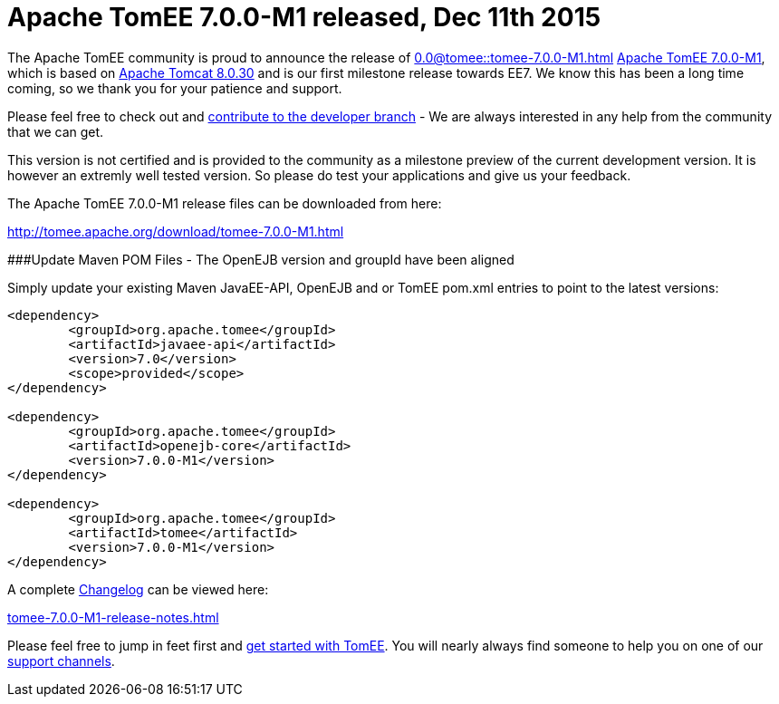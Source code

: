 = Apache TomEE 7.0.0-M1 released, Dec 11th 2015

The Apache TomEE community is proud to announce the release of 
//FIXME CHOOSE ONE
xref:0.0@tomee::tomee-7.0.0-M1.adoc[]
xref:0.1@tomee::tomee-7.0.0-M1.adoc[Apache TomEE 7.0.0-M1], which is based on http://tomcat.apache.org/tomcat-8.0-doc/index.html[Apache Tomcat 8.0.30] and is our first milestone release towards EE7.
We know this has been a long time coming, so we thank you for your patience and support.

Please feel free to check out and xref:contribute.adoc[contribute to the developer branch] - We are always interested in any help from the community that we can get.

This version is not certified and is provided to the community as a milestone preview of the current development version.
It is however an extremly well tested version.
So please do test your applications and give us your feedback.

The Apache TomEE 7.0.0-M1 release files can be downloaded from here:

xref:download/tomee-7.0.0-M1.adoc[http://tomee.apache.org/download/tomee-7.0.0-M1.html]

###Update Maven POM Files - The OpenEJB version and groupId have been aligned

Simply update your existing Maven JavaEE-API, OpenEJB and or TomEE pom.xml entries to point to the latest versions:

....
<dependency>
	<groupId>org.apache.tomee</groupId>
	<artifactId>javaee-api</artifactId>
	<version>7.0</version>
	<scope>provided</scope>
</dependency>

<dependency>
	<groupId>org.apache.tomee</groupId>
	<artifactId>openejb-core</artifactId>
	<version>7.0.0-M1</version>
</dependency>

<dependency>
	<groupId>org.apache.tomee</groupId>
	<artifactId>tomee</artifactId>
	<version>7.0.0-M1</version>
</dependency>
....

A complete xref:tomee-7.0.0-M1-release-notes.adoc[Changelog] can be viewed here:

xref:tomee-7.0.0-M1-release-notes.adoc[tomee-7.0.0-M1-release-notes.html]

Please feel free to jump in feet first and xref:documentation.adoc[get started with TomEE].
You will nearly always find someone to help you on one of our xref:support.adoc[support channels].
